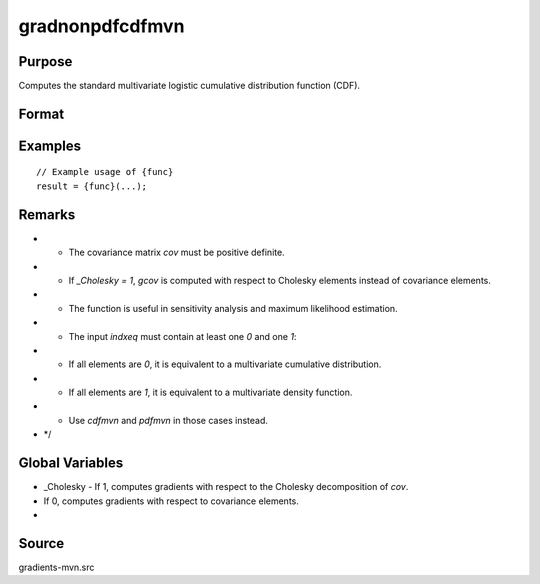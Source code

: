 gradnonpdfcdfmvn
==============================================

Purpose
----------------

Computes the standard multivariate logistic cumulative distribution function (CDF). 

Format
----------------
.. function:: { gmu, gcov, gx, s1 } = gradnonpdfcdfmvn(mu, cov, x, s, indxeq)


    :param mu: (Kx1) vector of means for the K random variates.
    :type mu: (Specify type)
    :param cov: (KxK) covariance matrix (must be positive definite).
    :type cov: (Specify type)
    :param x: (Kx1) vector of abscissae, where:
    :type x: (Specify type)
    :param s: Scalar seed value for SSJ method (used when the integration dimension exceeds four).
    :type s: (Specify type)
    :param indxeq: (Kx1) vector:
    :type indxeq: (Specify type)

    :return gmu: (Kx1) vector of gradients of `nonpdfcdfmvn` with respect to `mu`.
    :rtype gmu: (Specify type)
    :return gcov: ((K*(K+1))/2 x 1) vector of gradients of `nonpdfcdfmvn` with respect to the covariance elements.
    :rtype gcov: (Specify type)
    :return gx: (Kx1) vector of gradients of `nonpdfcdfmvn` with respect to `x`.
    :rtype gx: (Specify type)
    :return s1: Updated seed for SSJ method, useful for subsequent model estimation calls.
    :rtype s1: (Specify type)

Examples
----------------

::

    // Example usage of {func}
    result = {func}(...);

Remarks
------------

- - The covariance matrix `cov` must be positive definite.
- - If `_Cholesky = 1`, `gcov` is computed with respect to Cholesky elements instead of covariance elements.
- - The function is useful in sensitivity analysis and maximum likelihood estimation.
- - The input `indxeq` must contain at least one `0` and one `1`:
- - If all elements are `0`, it is equivalent to a multivariate cumulative distribution.
- - If all elements are `1`, it is equivalent to a multivariate density function.
- - Use `cdfmvn` and `pdfmvn` in those cases instead.
- */

Global Variables
------------

- _Cholesky - If 1, computes gradients with respect to the Cholesky decomposition of `cov`.
- If 0, computes gradients with respect to covariance elements.
- 

Source
------------

gradients-mvn.src
